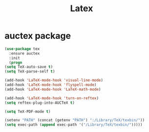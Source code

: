 #+startup: overview
#+title: Latex

* auctex package
  #+begin_src emacs-lisp
    (use-package tex
      :ensure auctex
      :init
      (progn 
	(setq TeX-auto-save t)
	(setq TeX-parse-self t)

	(add-hook 'LaTeX-mode-hook 'visual-line-mode)
	(add-hook 'LaTeX-mode-hook 'flyspell-mode)
	(add-hook 'LaTeX-mode-hook 'LaTeX-math-mode)

	(add-hook 'LaTeX-mode-hook 'turn-on-reftex)
	(setq reftex-plug-into-AUCTeX t)

	(setq TeX-PDF-mode t)

	(setenv "PATH" (concat (getenv "PATH") ":/Library/TeX/texbin/"))  
	(setq exec-path (append exec-path '("/Library/TeX/texbin/")))))
  #+end_src
